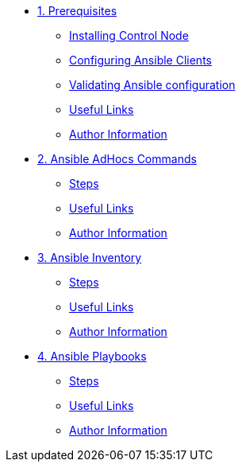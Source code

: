 * xref:01-prerequisites.adoc[1. Prerequisites]
** xref:01-prerequisites.adoc#installingcontrolnode[Installing Control Node]
** xref:01-prerequisites.adoc#configuringansibleclients[Configuring Ansible Clients]
** xref:01-prerequisites.adoc#validatingansibleconfiguration[Validating Ansible configuration]
** xref:01-prerequisites.adoc#usefullinks[Useful Links]
** xref:01-prerequisites.adoc#authorinformation[Author Information]

* xref:02-ansible-adhoc-commands.adoc[2. Ansible AdHocs Commands]
** xref:02-ansible-adhoc-commands.adoc#steps[Steps]
** xref:02-ansible-adhoc-commands.adoc#usefullinks[Useful Links]
** xref:02-ansible-adhoc-commands.adoc#authorinformation[Author Information]

* xref:03-ansible-inventory.adoc[3. Ansible Inventory]
** xref:03-ansible-inventory.adoc#steps[Steps]
** xref:03-ansible-inventory.adoc#usefullinks[Useful Links]
** xref:03-ansible-inventory.adoc#authorinformation[Author Information]

* xref:04-ansible-playbooks.adoc[4. Ansible Playbooks]
** xref:04-ansible-playbooks.adoc#steps[Steps]
** xref:04-ansible-playbooks.adoc#usefullinks[Useful Links]
** xref:04-ansible-playbooks.adoc#authorinformation[Author Information]